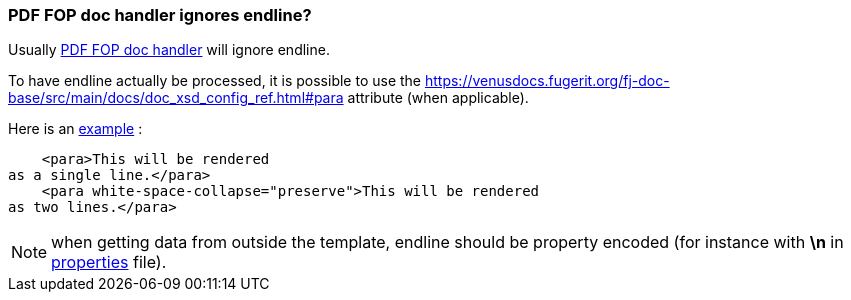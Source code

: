 
[#doc-faq-endline-fop]
=== PDF FOP doc handler ignores endline?

Usually xref:#doc-handler-mod-fop-pdf-basic[PDF FOP doc handler] will ignore endline.

To have endline actually be processed, it is possible to use the link:https://venusdocs.fugerit.org/fj-doc-base/src/main/docs/doc_xsd_config_ref.html#para[white-space-collapse='preserve'] attribute (when applicable).

Here is an link:https://github.com/fugerit-org/code-samples/blob/main/code-samples-fj-doc/src/main/resources/code-samples-fj-doc/template/endline-fop.ftl#L28[example] :

[source,xml]
----
    <para>This will be rendered
as a single line.</para>
    <para white-space-collapse="preserve">This will be rendered
as two lines.</para>
----

NOTE: when getting data from outside the template, endline should be property encoded (for instance with *\n* in link:https://github.com/fugerit-org/code-samples/blob/main/code-samples-fj-doc/src/main/resources/config/label.properties#L1[properties] file).